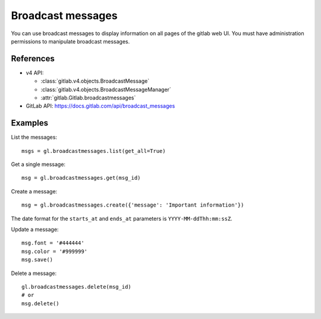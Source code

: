 ##################
Broadcast messages
##################

You can use broadcast messages to display information on all pages of the
gitlab web UI. You must have administration permissions to manipulate broadcast
messages.

References
----------

* v4 API:

  + :class:`gitlab.v4.objects.BroadcastMessage`
  + :class:`gitlab.v4.objects.BroadcastMessageManager`
  + :attr:`gitlab.Gitlab.broadcastmessages`

* GitLab API: https://docs.gitlab.com/api/broadcast_messages

Examples
--------

List the messages::

    msgs = gl.broadcastmessages.list(get_all=True)

Get a single message::

    msg = gl.broadcastmessages.get(msg_id)

Create a message::

    msg = gl.broadcastmessages.create({'message': 'Important information'})

The date format for the ``starts_at`` and ``ends_at`` parameters is
``YYYY-MM-ddThh:mm:ssZ``.

Update a message::

    msg.font = '#444444'
    msg.color = '#999999'
    msg.save()

Delete a message::

    gl.broadcastmessages.delete(msg_id)
    # or
    msg.delete()
